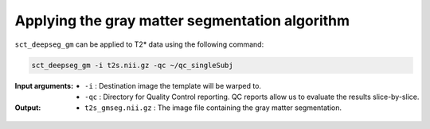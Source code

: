 Applying the gray matter segmentation algorithm
###############################################

``sct_deepseg_gm`` can be applied to T2* data using the following command:

.. code::

   sct_deepseg_gm -i t2s.nii.gz -qc ~/qc_singleSubj

:Input arguments:
   - ``-i`` : Destination image the template will be warped to.
   - ``-qc`` : Directory for Quality Control reporting. QC reports allow us to evaluate the results slice-by-slice.

:Output:
   - ``t2s_gmseg.nii.gz`` : The image file containing the gray matter segmentation.

.. figure:: https://raw.githubusercontent.com/spinalcordtoolbox/doc-figures/master/gm-wm-segmentation/io-sct_deepseg_gm.png
   :align: center
